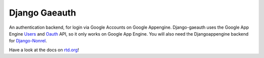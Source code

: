 Django Gaeauth
=======================
An authentication backend, for login via Google Accounts on Google Appengine. 
Django-gaeauth uses the Google App Engine Users_ and Oauth_ API, so it only works on Google App Engine.
You will also need the Djangoappengine backend for Django-Nonrel_.

.. _Users: https://code.google.com/appengine/docs/python/users/functions.html
.. _Oauth: https://code.google.com/appengine/docs/python/oauth/functions.html
.. _Djangoappengine: http://www.allbuttonspressed.com/projects/djangoappengine
.. _Django-Nonrel: http://www.allbuttonspressed.com/projects/django-nonrel


Have a look at the docs on rtd.org_!

.. _rtd.org: http://rtd.org/docs/django-gaeauth/en/latest/installation.html
